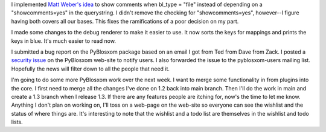 .. title: PyBlosxom status: 07/25/2005
.. slug: status.07252005
.. date: 2005-07-25 18:31:14
.. tags: python, dev, pyblosxom

I implemented `Matt Weber's
idea <http://www.mattweber.org/Programming/PyBlosxom/PyBlosxom_Plugins_Update.html?showcomments=yes>`__
to show comments when bl_type = "file" instead of depending on a
"showcomments=yes" in the querystring. I didn't remove the checking for
"showcomments=yes", however--I figure having both covers all our bases.
This fixes the ramifications of a poor decision on my part.

I made some changes to the debug renderer to make it easier to use. It
now sorts the keys for mappings and prints the keys in blue. It's much
easier to read now.

I submitted a bug report on the PyBlosxom package based on an email I
got from Ted from Dave from Zack. I posted a `security
issue <http://pyblosxom.sourceforge.net/blog/security/security.07252005.html>`__
on the PyBlosxom web-site to notify users. I also forwarded the issue to
the pyblosxom-users mailing list. Hopefully the news will filter down to
all the people that need it.

I'm going to do some more PyBlosxom work over the next week. I want to
merge some functionality in from plugins into the core. I first need to
merge all the changes I've done on 1.2 back into main branch. Then I'll
do the work in main and create a 1.3 branch when I release 1.3. If there
are any features people are itching for, now's the time to let me know.
Anything I don't plan on working on, I'll toss on a web-page on the
web-site so everyone can see the wishlist and the status of where things
are. It's interesting to note that the wishlist and a todo list are
themselves in the wishlist and todo lists.
